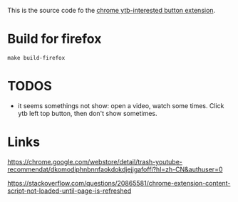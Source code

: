 This is the source code fo the [[https://chrome.google.com/webstore/detail/ytb-not-interested-button/okfiigkfppbpfjaiffmllkkfbpdnhofn][chrome ytb-interested button extension]].

* Build for firefox
#+begin_src shell
make build-firefox
#+end_src


* TODOS
- it seems somethings not show: open a video, watch some times. Click ytb left top button, then don't show sometimes.

* Links
https://chrome.google.com/webstore/detail/trash-youtube-recommendat/dkomodiphnbnnfaokdokdjejjgafoffi?hl=zh-CN&authuser=0

https://stackoverflow.com/questions/20865581/chrome-extension-content-script-not-loaded-until-page-is-refreshed
